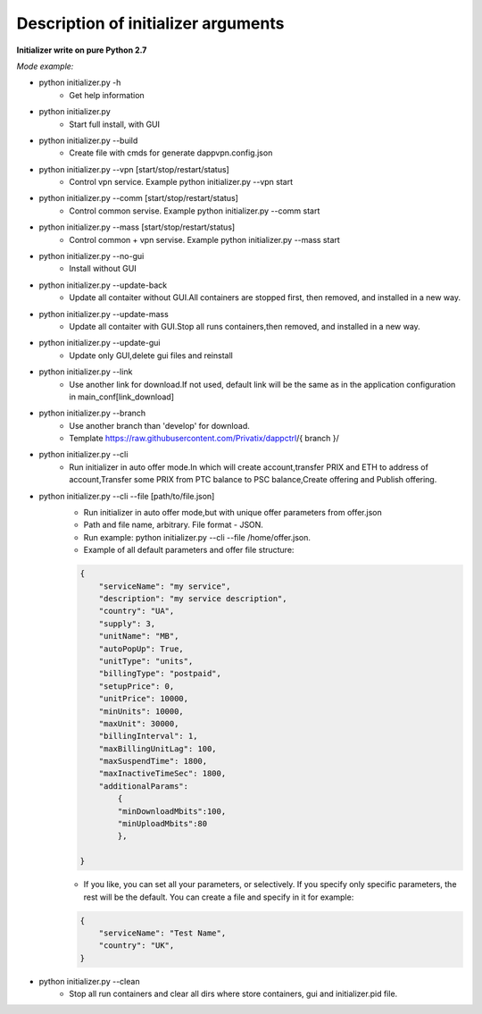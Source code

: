 ====================================
Description of initializer arguments
====================================
**Initializer write on pure Python 2.7**

*Mode example:*


* python initializer.py  -h
    * Get help information
* python initializer.py
    * Start full install, with GUI
* python initializer.py --build
    * Create file with cmds for generate dappvpn.config.json
* python initializer.py --vpn [start/stop/restart/status]
    * Control vpn service. Example python initializer.py --vpn start
* python initializer.py --comm [start/stop/restart/status]
    * Control common servise. Example python initializer.py --comm start
* python initializer.py --mass [start/stop/restart/status]
    * Control common + vpn servise. Example python initializer.py --mass start
* python initializer.py --no-gui
    * Install without GUI
* python initializer.py --update-back
    * Update all contaiter without GUI.All containers are stopped first, then removed, and installed in a new way.
* python initializer.py --update-mass
    * Update all contaiter with GUI.Stop all runs containers,then removed, and installed in a new way.
* python initializer.py --update-gui
    * Update only GUI,delete gui files and reinstall
* python initializer.py --link
    * Use another link for download.If not used, default link will be the same as in the application configuration in main_conf[link_download]
* python initializer.py --branch
    * Use another branch than 'develop' for download.
    * Template https://raw.githubusercontent.com/Privatix/dappctrl/{ branch }/
* python initializer.py --cli
    * Run initializer in auto offer mode.In which will create account,transfer PRIX and ETH to address of account,Transfer some PRIX from PTC balance to PSC balance,Create offering and Publish offering.
* python initializer.py --cli --file [path/to/file.json]
    * Run initializer in auto offer mode,but with unique offer parameters from offer.json
    * Path and file name, arbitrary. File format - JSON.
    * Run example: python initializer.py --cli --file /home/offer.json.
    * Example of all default parameters and offer file structure:

    .. code-block:: json

        {
            "serviceName": "my service",
            "description": "my service description",
            "country": "UA",
            "supply": 3,
            "unitName": "MB",
            "autoPopUp": True,
            "unitType": "units",
            "billingType": "postpaid",
            "setupPrice": 0,
            "unitPrice": 10000,
            "minUnits": 10000,
            "maxUnit": 30000,
            "billingInterval": 1,
            "maxBillingUnitLag": 100,
            "maxSuspendTime": 1800,
            "maxInactiveTimeSec": 1800,
            "additionalParams":
                {
                "minDownloadMbits":100,
                "minUploadMbits":80
                },

        }

    * If you like, you can set all your parameters, or selectively. If you specify only specific parameters, the rest will be the default. You can create a file and specify in it for example:

    .. code-block:: json

        {
            "serviceName": "Test Name",
            "country": "UK",
        }

* python initializer.py --clean
    * Stop all run containers and clear all dirs where store containers, gui and initializer.pid file.

